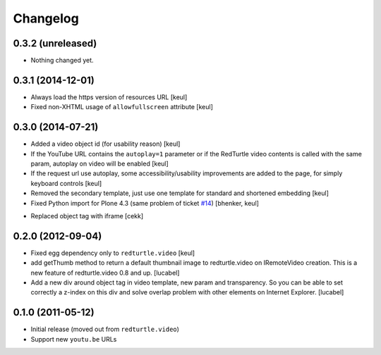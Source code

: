 Changelog
=========

0.3.2 (unreleased)
------------------

- Nothing changed yet.


0.3.1 (2014-12-01)
------------------

- Always load the https version of resources URL
  [keul]
- Fixed non-XHTML usage of ``allowfullscreen`` attribute
  [keul]


0.3.0 (2014-07-21)
------------------

* Added a video object id (for usability reason)
  [keul]
* If the YouTube URL contains the ``autoplay=1`` parameter
  or if the RedTurtle video contents is called with the same
  param, autoplay on video will be enabled
  [keul]
* If the request url use autoplay, some accessibility/usability
  improvements are added to the page, for simply keyboard controls
  [keul]
* Removed the secondary template, just use one template for standard
  and shortened embedding
  [keul]
* Fixed Python import for Plone 4.3 (same problem of ticket `#14`__)
  [bhenker, keul]

__ https://github.com/RedTurtle/redturtle.video/pull/14

* Replaced object tag with iframe [cekk]

0.2.0 (2012-09-04)
------------------

* Fixed egg dependency only to ``redturtle.video``
  [keul]
* add getThumb method to return a default thumbnail image to redturtle.video on
  IRemoteVideo creation. This is a new feature of redturtle.video 0.8 and up.
  [lucabel]
* Add a new div around object tag in video template, new param and transparency.
  So you can be able to set correctly a z-index on this div and solve overlap
  problem with other elements on Internet Explorer.
  [lucabel]

0.1.0 (2011-05-12)
------------------

* Initial release (moved out from ``redturtle.video``)
* Support new ``youtu.be`` URLs

